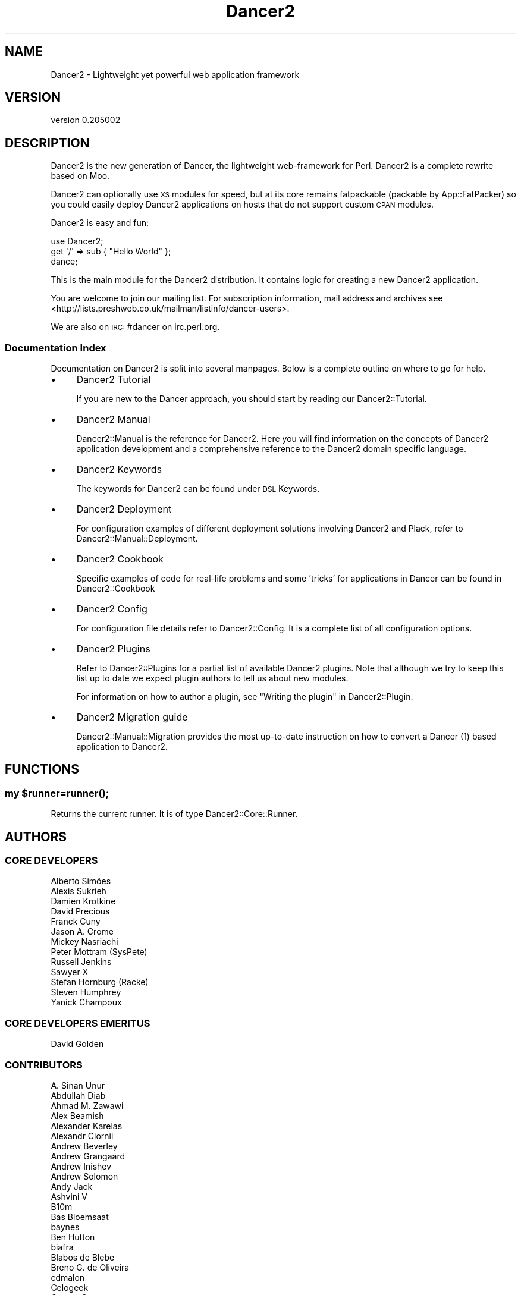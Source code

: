 .\" Automatically generated by Pod::Man 2.27 (Pod::Simple 3.28)
.\"
.\" Standard preamble:
.\" ========================================================================
.de Sp \" Vertical space (when we can't use .PP)
.if t .sp .5v
.if n .sp
..
.de Vb \" Begin verbatim text
.ft CW
.nf
.ne \\$1
..
.de Ve \" End verbatim text
.ft R
.fi
..
.\" Set up some character translations and predefined strings.  \*(-- will
.\" give an unbreakable dash, \*(PI will give pi, \*(L" will give a left
.\" double quote, and \*(R" will give a right double quote.  \*(C+ will
.\" give a nicer C++.  Capital omega is used to do unbreakable dashes and
.\" therefore won't be available.  \*(C` and \*(C' expand to `' in nroff,
.\" nothing in troff, for use with C<>.
.tr \(*W-
.ds C+ C\v'-.1v'\h'-1p'\s-2+\h'-1p'+\s0\v'.1v'\h'-1p'
.ie n \{\
.    ds -- \(*W-
.    ds PI pi
.    if (\n(.H=4u)&(1m=24u) .ds -- \(*W\h'-12u'\(*W\h'-12u'-\" diablo 10 pitch
.    if (\n(.H=4u)&(1m=20u) .ds -- \(*W\h'-12u'\(*W\h'-8u'-\"  diablo 12 pitch
.    ds L" ""
.    ds R" ""
.    ds C` ""
.    ds C' ""
'br\}
.el\{\
.    ds -- \|\(em\|
.    ds PI \(*p
.    ds L" ``
.    ds R" ''
.    ds C`
.    ds C'
'br\}
.\"
.\" Escape single quotes in literal strings from groff's Unicode transform.
.ie \n(.g .ds Aq \(aq
.el       .ds Aq '
.\"
.\" If the F register is turned on, we'll generate index entries on stderr for
.\" titles (.TH), headers (.SH), subsections (.SS), items (.Ip), and index
.\" entries marked with X<> in POD.  Of course, you'll have to process the
.\" output yourself in some meaningful fashion.
.\"
.\" Avoid warning from groff about undefined register 'F'.
.de IX
..
.nr rF 0
.if \n(.g .if rF .nr rF 1
.if (\n(rF:(\n(.g==0)) \{
.    if \nF \{
.        de IX
.        tm Index:\\$1\t\\n%\t"\\$2"
..
.        if !\nF==2 \{
.            nr % 0
.            nr F 2
.        \}
.    \}
.\}
.rr rF
.\" ========================================================================
.\"
.IX Title "Dancer2 3"
.TH Dancer2 3 "2017-10-17" "perl v5.16.3" "User Contributed Perl Documentation"
.\" For nroff, turn off justification.  Always turn off hyphenation; it makes
.\" way too many mistakes in technical documents.
.if n .ad l
.nh
.SH "NAME"
Dancer2 \- Lightweight yet powerful web application framework
.SH "VERSION"
.IX Header "VERSION"
version 0.205002
.SH "DESCRIPTION"
.IX Header "DESCRIPTION"
Dancer2 is the new generation of Dancer, the lightweight web-framework for
Perl. Dancer2 is a complete rewrite based on Moo.
.PP
Dancer2 can optionally use \s-1XS\s0 modules for speed, but at its core remains
fatpackable (packable by App::FatPacker) so you could easily deploy Dancer2
applications on hosts that do not support custom \s-1CPAN\s0 modules.
.PP
Dancer2 is easy and fun:
.PP
.Vb 3
\&    use Dancer2;
\&    get \*(Aq/\*(Aq => sub { "Hello World" };
\&    dance;
.Ve
.PP
This is the main module for the Dancer2 distribution. It contains logic for
creating a new Dancer2 application.
.PP
You are welcome to join our mailing list.
For subscription information, mail address and archives see
<http://lists.preshweb.co.uk/mailman/listinfo/dancer\-users>.
.PP
We are also on \s-1IRC:\s0 #dancer on irc.perl.org.
.SS "Documentation Index"
.IX Subsection "Documentation Index"
Documentation on Dancer2 is split into several manpages. Below is a
complete outline on where to go for help.
.IP "\(bu" 4
Dancer2 Tutorial
.Sp
If you are new to the Dancer approach, you should start by reading
our Dancer2::Tutorial.
.IP "\(bu" 4
Dancer2 Manual
.Sp
Dancer2::Manual is the reference for Dancer2. Here you will find
information on the concepts of Dancer2 application development and
a comprehensive reference to the Dancer2 domain specific
language.
.IP "\(bu" 4
Dancer2 Keywords
.Sp
The keywords for Dancer2 can be found under \s-1DSL\s0 Keywords.
.IP "\(bu" 4
Dancer2 Deployment
.Sp
For configuration examples of different deployment solutions involving
Dancer2 and Plack, refer to Dancer2::Manual::Deployment.
.IP "\(bu" 4
Dancer2 Cookbook
.Sp
Specific examples of code for real-life problems and some 'tricks' for
applications in Dancer can be found in Dancer2::Cookbook
.IP "\(bu" 4
Dancer2 Config
.Sp
For configuration file details refer to Dancer2::Config. It is a
complete list of all configuration options.
.IP "\(bu" 4
Dancer2 Plugins
.Sp
Refer to Dancer2::Plugins for a partial list of available Dancer2
plugins. Note that although we try to keep this list up to date we
expect plugin authors to tell us about new modules.
.Sp
For information on how to author a plugin, see \*(L"Writing the plugin\*(R" in Dancer2::Plugin.
.IP "\(bu" 4
Dancer2 Migration guide
.Sp
Dancer2::Manual::Migration provides the most up-to-date instruction on
how to convert a Dancer (1) based application to Dancer2.
.SH "FUNCTIONS"
.IX Header "FUNCTIONS"
.ie n .SS "my $runner=\fIrunner()\fP;"
.el .SS "my \f(CW$runner\fP=\fIrunner()\fP;"
.IX Subsection "my $runner=runner();"
Returns the current runner. It is of type Dancer2::Core::Runner.
.SH "AUTHORS"
.IX Header "AUTHORS"
.SS "\s-1CORE DEVELOPERS\s0"
.IX Subsection "CORE DEVELOPERS"
.Vb 10
\&    Alberto Simões
\&    Alexis Sukrieh
\&    Damien Krotkine
\&    David Precious
\&    Franck Cuny
\&    Jason A. Crome
\&    Mickey Nasriachi
\&    Peter Mottram (SysPete)
\&    Russell Jenkins
\&    Sawyer X
\&    Stefan Hornburg (Racke)
\&    Steven Humphrey
\&    Yanick Champoux
.Ve
.SS "\s-1CORE DEVELOPERS EMERITUS\s0"
.IX Subsection "CORE DEVELOPERS EMERITUS"
.Vb 1
\&    David Golden
.Ve
.SS "\s-1CONTRIBUTORS\s0"
.IX Subsection "CONTRIBUTORS"
.Vb 10
\&    A. Sinan Unur
\&    Abdullah Diab
\&    Ahmad M. Zawawi
\&    Alex Beamish
\&    Alexander Karelas
\&    Alexandr Ciornii
\&    Andrew Beverley
\&    Andrew Grangaard
\&    Andrew Inishev
\&    Andrew Solomon
\&    Andy Jack
\&    Ashvini V
\&    B10m
\&    Bas Bloemsaat
\&    baynes
\&    Ben Hutton
\&    biafra
\&    Blabos de Blebe
\&    Breno G. de Oliveira
\&    cdmalon
\&    Celogeek
\&    Cesare Gargano
\&    Charlie Gonzalez
\&    chenchen000
\&    Chi Trinh
\&    Christian Walde
\&    Colin Kuskie
\&    cym0n
\&    Dale Gallagher
\&    Daniel Muey
\&    Daniel Perrett
\&    Dave Jacoby
\&    David (sbts)
\&    David Steinbrunner
\&    David Zurborg
\&    Davs
\&    Dennis Lichtenthäler
\&    Dinis Rebolo
\&    dtcyganov
\&    Erik Smit
\&    Fayland Lam
\&    Gabor Szabo
\&    geistteufel
\&    Gideon D\*(Aqsouza
\&    Glenn Fowler
\&    Graham Knop
\&    Gregor Herrmann
\&    Grzegorz Rożniecki
\&    Hobbestigrou
\&    Hunter McMillen
\&    Ivan Bessarabov
\&    Ivan Kruglov
\&    JaHIY
\&    Jakob Voss
\&    James Aitken
\&    James Raspass
\&    James McCoy
\&    Jason Lewis
\&    Javier Rojas
\&    Jean Stebens
\&    Jens Rehsack
\&    Joel Berger
\&    Jonathan Cast
\&    Jonathan Scott Duff
\&    Julien Fiegehenn
\&    Julio Fraire
\&    Kaitlyn Parkhurst (SYMKAT)
\&    kbeyazli
\&    Keith Broughton
\&    lbeesley
\&    Lennart Hengstmengel
\&    Ludovic Tolhurst\-Cleaver
\&    Mario Zieschang
\&    Mark A. Stratman
\&    Marketa Wachtlova
\&    Masaaki Saito
\&    Mateu X Hunter
\&    Matt Phillips
\&    Matt S Trout
\&    Maurice
\&    Menno Blom
\&    Michael Kröll
\&    Michał Wojciechowski
\&    Mohammad S Anwar
\&    mokko
\&    Nick Patch
\&    Nick Tonkin
\&    Nikita K
\&    Nuno Carvalho
\&    Olaf Alders
\&    Olivier Mengué
\&    Omar M. Othman
\&    pants
\&    Patrick Zimmermann
\&    Pau Amma
\&    Paul Cochrane
\&    Paul Williams
\&    Pedro Bruno
\&    Pedro Melo
\&    Philippe Bricout
\&    Ricardo Signes
\&    Rick Yakubowski
\&    Ruben Amortegui
\&    sakshee3
\&    Sam Kington
\&    Samit Badle
\&    Shlomi Fish
\&    simbabque
\&    Slava Goltser
\&    Snigdha
\&    Tatsuhiko Miyagawa
\&    Tina Müller
\&    Tom Hukins
\&    Upasana Shukla
\&    Vernon Lyon
\&    Victor Adam
\&    Vince Willems
\&    Vincent Bachelier
\&    Yves Orton
.Ve
.SH "AUTHOR"
.IX Header "AUTHOR"
Dancer Core Developers
.SH "COPYRIGHT AND LICENSE"
.IX Header "COPYRIGHT AND LICENSE"
This software is copyright (c) 2017 by Alexis Sukrieh.
.PP
This is free software; you can redistribute it and/or modify it under
the same terms as the Perl 5 programming language system itself.
